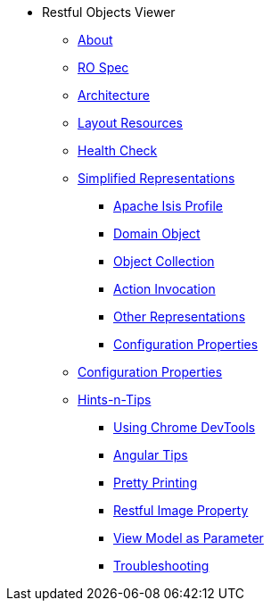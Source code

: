 * Restful Objects Viewer

** xref:about.adoc[About]

** xref:ro-spec.adoc[RO Spec]



** xref:architecture.adoc[Architecture]



** xref:layout-resources.adoc[Layout Resources]



** xref:health-check.adoc[Health Check]



** xref:simplified-representations.adoc[Simplified Representations]
*** xref:simplified-representations/apache-isis-profile.adoc[Apache Isis Profile]
*** xref:simplified-representations/domain-object.adoc[Domain Object]
*** xref:simplified-representations/object-collection.adoc[Object Collection]
*** xref:simplified-representations/action-invocation.adoc[Action Invocation]
*** xref:simplified-representations/other-representations.adoc[Other Representations]
*** xref:simplified-representations/configuration-properties.adoc[Configuration Properties]



** xref:configuration-properties.adoc[Configuration Properties]



** xref:hints-and-tips.adoc[Hints-n-Tips]

*** xref:hints-and-tips/using-chrome-devtools.adoc[Using Chrome DevTools]
*** xref:hints-and-tips/angular-tips.adoc[Angular Tips]
*** xref:hints-and-tips/pretty-printing.adoc[Pretty Printing]
*** xref:hints-and-tips/restful-image-property.adoc[Restful Image Property]
*** xref:hints-and-tips/view-model-as-parameter.adoc[View Model as Parameter]
*** xref:hints-and-tips/troubleshooting.adoc[Troubleshooting]

//https://lists.apache.org/thread.html/cbd18320bbf6e5c5e767283f9e675cf56e7f4692c109e1e79dbaa90a@%3Cusers.isis.apache.org%3E // FIXME: to add


